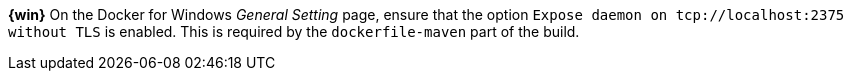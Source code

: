 ////
 Copyright (c) 2019 IBM Corporation and others.
 Licensed under Creative Commons Attribution-NoDerivatives
 4.0 International (CC BY-ND 4.0)
   https://creativecommons.org/licenses/by-nd/4.0/
 Contributors:
     IBM Corporation
////

****
[system]#*{win}*#
On the Docker for Windows _General Setting_ page, ensure that the option `Expose daemon on 
tcp://localhost:2375 without TLS` is enabled. This is required by the `dockerfile-maven` 
part of the build.
****
